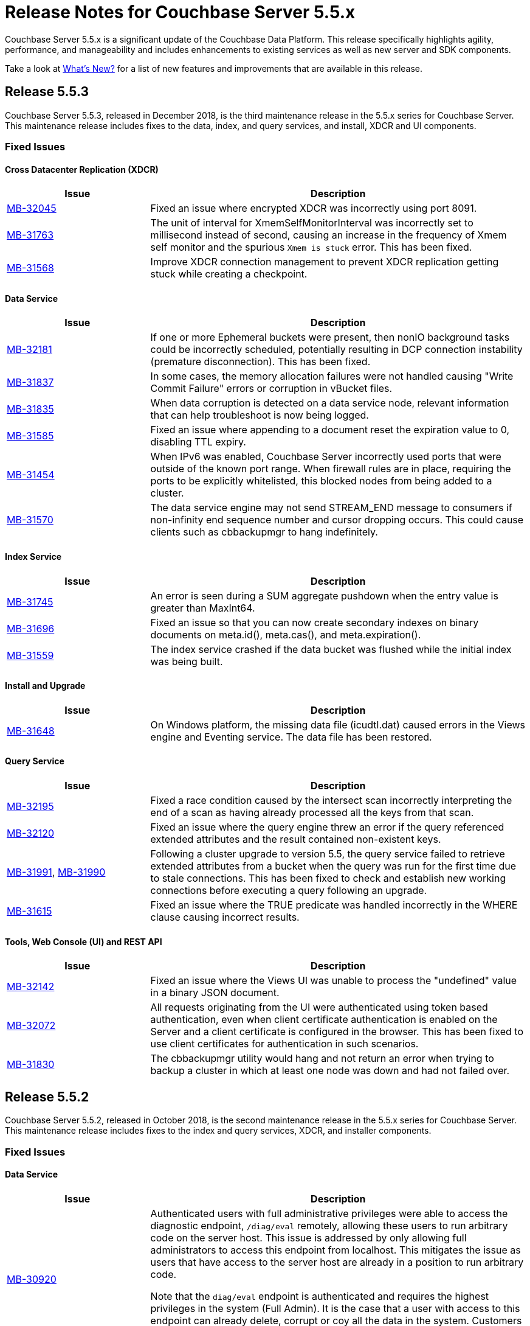 = Release Notes for Couchbase Server 5.5.x

Couchbase Server 5.5.x is a significant update of the Couchbase Data Platform.
This release specifically highlights agility, performance, and manageability and includes enhancements to existing services as well as new server and SDK components.

Take a look at xref:introduction:whats-new.adoc[What's New?] for a list of new features and improvements that are available in this release.

[#release-553]
== Release 5.5.3

Couchbase Server 5.5.3, released in December 2018, is the third maintenance release in the 5.5.x series for Couchbase Server.
This maintenance release includes fixes to the data, index, and query services, and install, XDCR and UI components.

[#fixed-issues-553]
=== Fixed Issues

==== Cross Datacenter Replication (XDCR)

[#table_fixedissues_xdcr_553,cols="25,66"]
|===
| Issue | Description

| https://issues.couchbase.com/browse/MB-32045[MB-32045^]
| Fixed an issue where encrypted XDCR was incorrectly using port 8091.

| https://issues.couchbase.com/browse/MB-31763[MB-31763^]
| The unit of interval for XmemSelfMonitorInterval was incorrectly set to millisecond instead of second, causing an increase in the frequency of Xmem self monitor and the spurious `Xmem is stuck` error. This has been fixed.

| https://issues.couchbase.com/browse/MB-31568[MB-31568^]
| Improve XDCR connection management to prevent XDCR replication getting stuck while creating a checkpoint.
|===

==== Data Service

[#table_fixedissues_data_553,cols="25,66"]
|===
| Issue | Description

| https://issues.couchbase.com/browse/MB-32181[MB-32181^]
| If one or more Ephemeral buckets were present, then nonIO background tasks could be incorrectly scheduled, potentially resulting in DCP connection instability (premature disconnection). This has been fixed.

| https://issues.couchbase.com/browse/MB-31837[MB-31837^]
| In some cases, the memory allocation failures were not handled causing "Write Commit Failure" errors or corruption in vBucket files.

| https://issues.couchbase.com/browse/MB-31835[MB-31835^]
| When data corruption is detected on a data service node, relevant information that can help troubleshoot is now being logged.

| https://issues.couchbase.com/browse/MB-31585[MB-31585^]
| Fixed an issue where appending to a document reset the expiration value to 0, disabling TTL expiry.

| https://issues.couchbase.com/browse/MB-31454[MB-31454^]
| When IPv6 was enabled, Couchbase Server incorrectly used ports that were outside of the known port range. When firewall rules are in place, requiring the ports to be explicitly whitelisted, this blocked nodes from being added to a cluster.

| https://issues.couchbase.com/browse/MB-31570[MB-31570^]
| The data service engine may not send STREAM_END message to consumers if non-infinity end sequence number and cursor dropping occurs. This could cause clients such as cbbackupmgr to hang indefinitely.
|===

==== Index Service

[#table_fixedissues_index_553,cols="25,66"]
|===
| Issue | Description

| https://issues.couchbase.com/browse/MB-31745[MB-31745^]
| An error is seen during a SUM aggregate pushdown when the entry value is greater than MaxInt64.

| https://issues.couchbase.com/browse/MB-31696[MB-31696^]
| Fixed an issue so that you can now create secondary indexes on binary documents on meta.id(), meta.cas(), and meta.expiration().

| https://issues.couchbase.com/browse/MB-31559[MB-31559^]
| The index service crashed if the data bucket was flushed while the initial index was being built.
|===

==== Install and Upgrade

[#table_fixedissues_install_553,cols="25,66"]
|===
| Issue | Description

| https://issues.couchbase.com/browse/MB-31648[MB-31648^]
| On Windows platform, the missing data file (icudtl.dat) caused errors in the Views engine and Eventing service. The data file has been restored.
|===

==== Query Service

[#table_fixedissues_query_553,cols="25,66"]
|===
| Issue | Description

| https://issues.couchbase.com/browse/MB-32195[MB-32195^]
| Fixed a race condition caused by the intersect scan incorrectly interpreting the end of a scan as having already processed all the keys from that scan.

| https://issues.couchbase.com/browse/MB-32120[MB-32120^]
| Fixed an issue where the query engine threw an error if the query referenced extended attributes and the result contained non-existent keys.

| https://issues.couchbase.com/browse/MB-31991[MB-31991^], https://issues.couchbase.com/browse/MB-31990[MB-31990^]
| Following a cluster upgrade to version 5.5, the query service failed to retrieve extended attributes from a bucket when the query was run for the first time due to stale connections. This has been fixed to check and establish new working connections before executing a query following an upgrade.

| https://issues.couchbase.com/browse/MB-31615[MB-31615^]
| Fixed an issue where the TRUE predicate was handled incorrectly in the WHERE clause causing incorrect results.
|===

==== Tools, Web Console (UI) and REST API

[#table_fixedissues_tools-ui_553,cols="25,66"]
|===
| Issue | Description

| https://issues.couchbase.com/browse/MB-32142[MB-32142^]
| Fixed an issue where the Views UI was unable to process the "undefined" value in a binary JSON document.

| https://issues.couchbase.com/browse/MB-32072[MB-32072^]
| All requests originating from the UI were authenticated using token based authentication, even when client certificate authentication is enabled on the Server and a client certificate is configured in the browser. This has been fixed to use client certificates for authentication in such scenarios.

| https://issues.couchbase.com/browse/MB-31830[MB-31830^]
| The cbbackupmgr utility would hang and not return an error when trying to backup a cluster in which at least one node was down and had not failed over.
|===

[#release-552]
== Release 5.5.2

Couchbase Server 5.5.2, released in October 2018, is the second maintenance release in the 5.5.x series for Couchbase Server.
This maintenance release includes fixes to the index and query services, XDCR, and installer components.

[#fixed-issues-552]
=== Fixed Issues

==== Data Service

[#table_fixedissues_data_552,cols="25,66"]
|===
| Issue | Description

| https://issues.couchbase.com/browse/MB-30920[MB-30920^]
| Authenticated users with full administrative privileges were able to access the diagnostic endpoint, `/diag/eval` remotely, allowing these users to run arbitrary code on the server host. This issue is addressed by only allowing full administrators to access this endpoint from localhost. This mitigates the issue as users that have access to the server host are already in a position to run arbitrary code.

Note that the `diag/eval` endpoint is authenticated and requires the highest privileges in the system (Full Admin). It is the case that a user with access to this endpoint can already delete, corrupt or coy all the data in the system. Customers can mitigate this issue by tightly controlling access to full administrative privileges.
|===

==== Cross Datacenter Replication (XDCR)

[#table_fixedissues_xdcr_552,cols="25,66"]
|===
| Issue | Description

| https://issues.couchbase.com/browse/MB-31141[MB-31141^]
| Fixed an issue where replication from version 4.5.x to version 5.5.x caused corruption on deleted documents leading to inability to rebalance.
|===

==== Index Service

[#table_fixedissues_index_552,cols="25,66"]
|===
| Issue | Description

| https://issues.couchbase.com/browse/MB-30509[MB-30509^]
| In previous releases, the memory consumption of the index service could exceed the index service’s RAM quota setting. This caused problems when the quota was set to an amount that was close to the physical RAM on the Server node, for example this could lead to an out of memory error. This issue has been fixed.

| https://issues.couchbase.com/browse/MB-30412[MB-30412^]
| After a rebalance, the index service was stuck waiting for Memcached. This has been fixed by adding a timeout mechanism so the index service does not hang.

| https://issues.couchbase.com/browse/MB-30382[MB-30382^]
| Fixed an issue where the index service threw an error if an index was dropped when index mutation was ongoing.

| https://issues.couchbase.com/browse/MB-29982[MB-29982^]
| The authentication requests from projector to Memcached now have a fixed timeout to avoid infinite wait time.
|===

==== Install and Upgrade

[#table_fixedissues_install_552,cols="25,66"]
|===
| Issue | Description

| https://issues.couchbase.com/browse/MB-30227[MB-30227^]
| Fixed an issue where in-place (offline) upgrades to Couchbase Server on Windows from 5.0.x or 5.1.x to later releases failed.
|===

==== Query Service

[#table_fixedissues_query_552,cols="25,66"]
|===
| Issue | Description

| https://issues.couchbase.com/browse/MB-31269[MB-31269^]
| A race condition was observed when deleting a system bucket if the bucket was in use by a system bucket scan.
This is a rare condition where the wrong unlock was used when the scan resumed after the delete operation completed.

| https://issues.couchbase.com/browse/MB-31240[MB-31240^]
| When establishing connections, the cbq-engine would hang if the data node did not respond when trying to establish a handshake packet exchange with the data node.
This has been fixed and the cbq-engine now throws an error if the connection cannot be established.

| https://issues.couchbase.com/browse/MB-31017[MB-31017^]
| An empty array in the index scan caused incorrect results. This was observed when the scan_cap parameter was set to a small number (say 2) and thus, backfill was used.

| https://issues.couchbase.com/browse/MB-30946[MB-30946^]
| Fixed an issue where an empty array from index scan did not work as expected when backfill was used.
|===

[#release-551]
== Release 5.5.1

Couchbase Server 5.5.1, released in August 2018, is the first maintenance release in the 5.5.x series for Couchbase Server.

[#fixed-issues-551]
=== Fixed Issues

==== Data Service

[#table_fixedissues_data_551,cols="25,66"]
|===
| Issue | Description

| https://issues.couchbase.com/browse/MB-30868[MB-30868^]
| Fixed an issue where the logs collected from the UI did not use the same salt across all nodes even though they were collected at the same time.

| https://issues.couchbase.com/browse/MB-30610[MB-30610^]
| Fixed an issue where the Memcached process was unable to start if IPv6 protocol stack was disabled.
|===

==== Index Service

[#table_fixedissues_index_551,cols="25,66"]
|===
| Issue | Description

| https://issues.couchbase.com/browse/MB-30870[MB-30870^]
| During warmup, one of the indexes with low number of items triggered an issue and caused the internal garbage collector to run forever.
Thus causing the entire index service to stall during warmup.
This issue was observed when using Plasma storage engine.

| https://issues.couchbase.com/browse/MB-30823[MB-30823^]
| Fixed an issue where the index service crashed with a "slice bounds out of range"  error.

| https://issues.couchbase.com/browse/MB-2xxxx[MB-30672^]
| Fixed an issue where upgrading from 4.x to 5.x version of Couchbase Server caused an outage for GSI standard indexes.
This was observed during rolling upgrade from ForestDB to Plasma.
When the last ForestDB index service node was taken out of the cluster, the cluster compatibility mode changed to Plasma and the index service restarted.
|===

==== Installation

[#table_fixedissues_install_551,cols="25,66"]
|===
| Issue | Description

| https://issues.couchbase.com/browse/MB-30413[MB-30413^]
| Uninstalling Couchbase Server on a Debian-based systemd distribution such as Ubuntu 16 using "apt-get remove" and then running "systemctl status couchbase-server" reported that the service still exists but is "masked".
This means the service was explicitly disabled in such a way that it could not be started, automatically or by hand.
As a result, subsequent installations of any version of Couchbase Server failed as the service was rendered unstartable.
|===

==== Tools, Web Console (UI) and REST API

[#table_fixedissues_tools-ui_551,cols="25,66"]
|===
| Issue | Description

| https://issues.couchbase.com/browse/MB-30636[MB-30636^]
| Fixed an issue where an unexpected token error was seen when accessing the Web Console in Couchbase Server version 5.5.0.

| https://issues.couchbase.com/browse/MB-30589[MB-30589^]
| Fixed an issue where the warning message on the Web Console showed an incorrect flag for the removal of dedicated bucket port as `--remove-port` instead of `--remove-bucket-port`.
|===

[#release-550]
== Release 5.5.0

Couchbase Server 5.5.0 was released in July 2018.

[#changes-in-behavior]
=== Major Behavior Changes

[#table_change-behavior,cols="25,66"]
|===
| Issue | Description

| https://issues.couchbase.com/browse/MB-28778[MB-28778^]
| The default number of Data Service worker threads has been increased; from 3/4 of the number of available CPU threads, to 7/8 of the number of available CPU threads (minimum of 4 in both cases).
This makes better use of the available CPU resource, particularly on larger systems, as such users may see an increase in CPU utilization on such systems.

| https://issues.couchbase.com/browse/MB-28417[MB-28417^]
| The permissions assigned to the cluster_admin role have been downgraded.
As a result, The cluster_admin role no longer has FTS write permissions used to create FTS searches.

_Workaround_: Add the *fts_admin* role as required.

| https://issues.couchbase.com/browse/MB-27173[MB-27173^]
| Prior to 5.5, the [.cmd]`mctimings` command defined the _request start_ as the time when the 24 byte request header had been read by the Data Service.
However, many requests contain a _body_ which also needs to be read before a request can be processed.
As such, the reported duration didn't accurately reflect how long the server actually spent processing a request, if it was still waiting for the body to be received from the network.

In 5.5, the definition of _request start_ has been changed to be when the header _and_ body have both been read.
This has the effect of more accurately reflecting the time spent by the Data Service in servicing a request, as the time the body spends in transit over the network is no longer included.
As a result command timings for affected request will have shorter durations compared to how they were measured before 5.5.

| https://issues.couchbase.com/browse/MB-27060[MB-27060^]
| The Couchbase Server 5.5 Windows installer package no longer bundles the DLL [.path]_dbghelp.dll_ which is required by Breakpad to produce dumps on Windows platforms.
Starting version 5.5, Breakpad will pick the DLL (dbghelp.dll) that is shipped with the OS.
|===

[#supported-platforms-550]
=== New Supported Platforms

This release adds support for the Debian 9 platform.
See xref:install:install-platforms.adoc[Supported Platforms] for the complete list of supported platforms.

[#deprecation-550]
=== Deprecated Features and Platforms

The following functionality is deprecated, will be deprecated or is unsupported.

* Server side Moxi or buckets with custom server side Moxi ports are deprecated and may be removed from the product in the future.
* The ability to create a bucket with a Moxi port has been deprecated.
The CLI commands have been updated to remove Moxi ports for bucket create and bucket edit operations.

[#v550-known-issues]
=== Known Issues

// <p><b>Cross Data-center Replication (XDCR)</b></p>
// <table frame="all" rowsep="1" colsep="1" id="table_knownissues_v55-xdcr">
// <tgroup cols="2">
// <colspec colname="c1" colnum="1" colwidth="1*"/>
// <colspec colname="c2" colnum="2" colwidth="2.64*"/>
// <thead>
// <row>
// <entry>Issue</entry>
// <entry>Description</entry>
// </row>
// </thead>
// <tbody>
// <row>
// <entry></entry>
// <entry></entry>
// </row>
// </tbody>
// </tgroup>
// </table>

==== Administration/Cluster Management

[#table_knownissues_v55-cluster,cols="25,66"]
|===
| Issue | Description

| https://issues.couchbase.com/browse/MB-23074[MB-23074^]
| *Summary*: Performance issues may be observed when running Couchbase Server on CentOS 7.3 with kernel 3.10.0-514.6.

| https://issues.couchbase.com/browse/MB-17571[MB-17571^]
| *Summary:* On an undersized node, the default memory quota assigned to all the selected services by the server might result in a failure.

*Workaround:* Adjust the memory allocations appropriately to work around this issue.
|===

==== Data Service

[#table_knownissues_v55-kv-data,cols="25,66"]
|===
| Issue | Description

| https://issues.couchbase.com/browse/MB-30610[MB-30610^]
a|
*Summary*: Memcached process unable to start if IPv6 protocol stack has been disabled.
*Workaround*: There are two generally accepted methods to disable IPv6 on recent Linux distributions:

. Disable the entire IPv6 protocol stack - typically by adding a boot-time grub parameter: `ipv6.disable=1`.
. Disable assignment of IPv6 addresses to interfaces - either by setting the boot-time grub parameter: `ipv6.disable_ipv6=1`, or dynamically by setting the appropriate `net.ipv6.conf` sysctl properties.

Only the first method to disable IPv6 will cause Memcached to not start correctly.
As a workaround you can disable IPv6 using the second method instead.

| https://issues.couchbase.com/browse/MB-30074[MB-30074^]
| *Summary*: The data node is in a pending state after memcached crashes.

| https://issues.couchbase.com/browse/MB-29809[MB-29809^]
| *Summary*: The `last_modified` can be incorrect if a bucket was upgraded and contains old documents.

| https://issues.couchbase.com/browse/MB-29227[MB-29227^]
| *Summary*: Couchbase Server can get into a livelock state due to high checkpoint memory usage.
|===

==== Eventing Service

[#table_knownissues_v55-eventing,cols="25,66"]
|===
| Issue | Description

| https://issues.couchbase.com/browse/MB-31639[MB-31639^]
| *Summary*: The `cbbackupmgr` utility fails to backup a cluster with Eventing service when the user role is set to 'Data Backup & Restore' role.

| https://issues.couchbase.com/browse/MB-29841[MB-29841^]
| *Summary*: The debugger is unable to apply the source map generated by the transpiler.
A recent update in the Chrome browser version 66.0.3359.181 is causing this issue.
Since Google doesn't allow previous versions of Chrome to be downloaded, you can download previous versions of Chromium.
The debugger works fine with source maps on Chromium version 63.0.3239.0.

Note: Our fix for Chromium is tagged to *69.0.3466.0~157*.
As per the https://www.chromium.org/developers/calendar[Chrome release calendar^], 69.x is set to release on September 4th 2018.
The fix has been merged to Chrome Canary and is available at https://www.google.com/chrome/browser/canary.html[^]

| https://issues.couchbase.com/browse/MB-29360[MB-29360^]
| *Summary*: Multiple mutations are observed for a single document update when using Sync Gateway, leading to the OnUpdate handler being triggered multiple times.

| https://issues.couchbase.com/browse/MB-29308[MB-29308^]
| *Summary*: The eventing service may mark redacted data incorrectly.

| https://issues.couchbase.com/browse/MB-29271[MB-29271^]
| *Summary*: When a rebalance is in progress the Eventing service hangs when memcached is killed on data and eventing nodes.

| https://issues.couchbase.com/browse/MB-28555[MB-28555^]
| *Summary*: The Eventing service currently does not provide the ability to specify a port range.
Instead, the OS arbitrarily allocates a port for the Chrome Debugger.

| https://issues.couchbase.com/browse/MB-28414[MB-28414^]
| *Summary*: The eventing service misses some mutations with non-default vBuckets (535,1001 etc).

| https://issues.couchbase.com/browse/MB-28120[MB-28120^]
| *Summary*: The eventing service rebalance progress jumps from 24% to Finish.

| https://issues.couchbase.com/browse/MB-28010[MB-28010^]
| *Summary*: The `execution_stats.on_update_failure` are not counted in the Failures stats displayed in the Web Console.

| https://issues.couchbase.com/browse/MB-27814[MB-27814^]
| *Summary*: When there are multiple functions being deployed, undeployment does not happen until all functions are deployed.

| https://issues.couchbase.com/browse/MB-27559[MB-27559^]
| *Summary*: Benign panics can be seen in the eventing service logs during undeployment.
|===

==== Full-text Search Service

[#table_knownissues_v55-fts,cols="25,66"]
|===
| Issue | Description

| https://issues.couchbase.com/browse/MB-29967[MB-29967^]
| *Summary*: In some circumstances, the Search engine uses more memory than its defined quota.

| https://issues.couchbase.com/browse/MB-28847[MB-28847^]
| *Summary*: The memory usage during index build overshoots the RAM quota.

| https://issues.couchbase.com/browse/MB-27429[MB-27429^]
| *Summary*: Scorch indexes were found to contain duplicate pindexes.

| https://issues.couchbase.com/browse/MB-25714[MB-25714^]
| *Summary*: On Windows platform, a very high memory/CPU usage may be observed when search service is indexing.
|===

==== Indexing Service

[#table_knownissues_v55-gsi-views,cols="25,66"]
|===
| Issue | Description

| https://issues.couchbase.com/browse/MB-30207[MB-30207^]
| *Summary*: An error is seen during a SUM aggregate pushdown when the entry value is greater than MaxInt64.

| https://issues.couchbase.com/browse/MB-30011[MB-30011^]
| *Summary*: The rebalance progress in percentage during GSI swap rebalance doesn't always increase linearly.

| https://issues.couchbase.com/browse/MB-19869[MB-19869^]
| *Summary*: Rebalance fails when taking out failed over nodes running views, in certain circumstances.
|===

==== Install and Upgrade

[#table_knownissues_v55-installer,cols="25,66"]
|===
| Issue | Description

| https://issues.couchbase.com/browse/MB-30354[MB-30354^]
| *Summary*: Upgrading from 4.x to 5.x version of Couchbase Server causes an outage for GSI standard indexes.
This is observed during rolling upgrade from ForestDB to Plasma.
When the last ForestDB index service node is taken out of the cluster,  the cluster compatibility mode changes to Plasma and index service restarts.

| https://issues.couchbase.com/browse/MB-30227[MB-30227^]
| *Summary*: In-place (offline) upgrades Server on Windows from 5.0.x or 5.1.x to later releases will fail.

*Workaround*: Manually uninstall 5.0.x / 5.1.x from your Windows machines prior to installing 5.5.0 or later Server releases.
|===

==== Query Service

[#table_knownissues_v55-query,cols="25,66"]
|===
| Issue | Description

| https://issues.couchbase.com/browse/MB-29391[MB-29391^], https://issues.couchbase.com/browse/MB-29393[MB-29393^]
| *Summary*:  Large numeric values are reported incorrectly.
For example, the modulo operation or a scan for min int64 value returns an incorrect result in case of int64.
|===

==== Security

[#table_knownissues_v55-security,cols="25,66"]
|===
| Issue | Description

| https://issues.couchbase.com/browse/MB-26421[MB-26421^]
| *Summary*: The default "administrator" user doesn't show up in list of local users displayed on the Web Console under the Security \-> Users tab.
|===

==== Tools, Web Console (UI), and REST API

[#table_knownissues_tools_ui_550,cols="25,66"]
|===
| Issue | Description

| https://issues.couchbase.com/browse/MB-30589[MB-30589^]
| *Summary*: The UI displays an incorrect flag in the warning message about the removal of dedicated port for a bucket.
It displays `--remove-port` instead of `--remove-bucket-port`.
|===

==== Analytics Service (Developer Preview)

[#table_knownissues_v55-analytics,cols="25,66"]
|===
| Issue | Description

| https://issues.couchbase.com/browse/MB-30007[MB-30007^]
| *Summary*: It is possible for a CONNECT BUCKET statement to fail temporarily with the error message "[.out]``The vbucket belongs to another server(0x7)``" when rebalancing Data nodes.

*Workaround*: Retry the operation.

| https://issues.couchbase.com/browse/MB-29542[MB-29542^]
| *Summary*: The Analytics stats for failed record count was incorrect.

| https://issues.couchbase.com/browse/MB-28544[MB-28544^]
a|
*Summary*: The UNION ALL operation does not work for all query types.
For example, a query of the form shown below is not parsed correctly.

----
(SELECT ... FROM ... WHERE ...)
UNION ALL
  (SELECT ... FROM ... WHERE ...)
----

*Workaround*: Remove the parentheses around the first subquery block.

----
SELECT ... FROM ... WHERE ...
UNION ALL
  (SELECT ...
    FROM ...
    WHERE ...)
----
|===

[#v550-fixed-issues]
=== Fixed Issues

// <p><b>Cross Datacenter Replication</b></p>
// <table frame="all" rowsep="1" colsep="1" id="table_fixedissues_xdcr_550">
// <tgroup cols="2">
// <colspec colname="c1" colnum="1" colwidth="1*"/>
// <colspec colname="c2" colnum="2" colwidth="2.64*"/>
// <thead>
// <row>
// <entry>Issue</entry>
// <entry>Description</entry>
// </row>
// </thead>
// <tbody>
// <row>
// <entry><xref href="https://issues.couchbase.com/browse/MB-xxxxx" format="html"
// scope="external">MB-xxxxx</xref></entry>
// <entry>Fixed  </entry>
// </row>
// </tbody>
// </tgroup>
// </table>

==== Data Service

[#table_fixedissues_data_550,cols="25,66"]
|===
| Issue | Description

| https://issues.couchbase.com/browse/MB-29227[MB-29227^]
| Couchbase Server could get into a livelock state due to high checkpoint memory usage.

| https://issues.couchbase.com/browse/MB-29205[MB-29205^]
| There were a number of issues in Couchbase Server which caused rebalance to fail from time to time.
These have been fixed.

| https://issues.couchbase.com/browse/MB-29040[MB-29040^]
| Rebalance failed with an "Invalid Format specified for DCP_DELETION" error when data or eventing nodes were swapped in and out of a cluster.

| https://issues.couchbase.com/browse/MB-28868[MB-28868^]
| The index service went through a race condition in the storage engine which led to a crash.
The crash was most likely to happen if the index service was restarted with existing build indexes and they continued to process mutations after the index service restarted.

| https://issues.couchbase.com/browse/MB-28468[MB-28468^]
| The full-text search service repeatedly attempted to setup DCP streams to non-existing vBuckets.
|===

==== Eventing Service

[#table_fixedissues_eventing_550,cols="25,66"]
|===
| Issue | Description

| https://issues.couchbase.com/browse/MB-29235[MB-29235^]
| The Eventing service did not retry bucket operation failures that were determined by the appropriate LCB macro to be retriable.

| https://issues.couchbase.com/browse/MB-29147[MB-29147^]
| Rebalance of KV/Eventing nodes can hang if the cluster contains Eventing nodes due to stale authentication info with the GoCB SDK.

| https://issues.couchbase.com/browse/MB-28968[MB-28968^]
| Rebalance of data or eventing nodes would hang if the cluster contained Eventing nodes.

| https://issues.couchbase.com/browse/MB-28779[MB-28779^]
| If the handler code was not idempotent, the destination bucket contained more docs than expected after a rebalance.

| https://issues.couchbase.com/browse/MB-28775[MB-28775^]
| On Windows, orphan processes with [.path]_.rbf_ extension were found to be running even after uninstalling Couchbase Server.

| https://issues.couchbase.com/browse/MB-28667[MB-28667^]
| Under some circumstances, like a function undergoing bootstrap or buckets referenced by the function (source, metadata, destination) get flushed or deleted, the function could not be undeployed.

| https://issues.couchbase.com/browse/MB-28550[MB-28550^]
| After restoring from an enterprise backup of eventing functions, eventing service would not process mutations in the destination cluster.

| https://issues.couchbase.com/browse/MB-28520[MB-28520^]
| Deployment fails if the size of the handler code is greater than 1MB.

| https://issues.couchbase.com/browse/MB-28315[MB-28315^]
| Redeploying a function resulted in the application log being truncated instead of appending to the existing log.

| https://issues.couchbase.com/browse/MB-27679[MB-27679^]
| The Eventing service can crash when processing documents in source buckets with size is greater than 1 MB.

| https://issues.couchbase.com/browse/MB-27491[MB-27491^]
| Failed rebalance, when retried, could hang.

| https://issues.couchbase.com/browse/MB-27454[MB-27454^]
| Rebalance-in of a data(KV) node after recovery from failover may hang if eventing service is processing mutations.
|===

==== Index Service

[#table_fixedissues_index_550,cols="25,66"]
|===
| Issue | Description

| https://issues.couchbase.com/browse/MB-29405[MB-29405^]
| Rebalance would hang during index service rebalance.

| https://issues.couchbase.com/browse/MB-28139[MB-28139^]
| If the index files were corrupted, the index service would continue to crash and required a failover or a manual deletion of the corrupted index files to recover.
|===

==== Query Service

[#table_fixedissues_query_550,cols="25,66"]
|===
| Issue | Description

| https://issues.couchbase.com/browse/MB-27815[MB-27815^]
| The array indexing plan incorrectly included filter covers.

| https://issues.couchbase.com/browse/MB-27360[MB-27360^]
| Fixed an issue on Windows platform where a query with more than 1000 characters could be pasted into the cbq shell only the up to 3 times.
Subsequent paste operations resulted in a partial query being pasted.

| https://issues.couchbase.com/browse/MB-25901[MB-25901^]
| Fixed an issue where the ORDER BY operator proceeded to sort even after being stopped and could lead to crashes.
|===

// <p><b>Search Service</b></p>
// <table frame="all" rowsep="1" colsep="1" id="table_fixedissues_search_550">
// <tgroup cols="2">
// <colspec colname="c1" colnum="1" colwidth="1*"/>
// <colspec colname="c2" colnum="2" colwidth="2.64*"/>
// <thead>
// <row>
// <entry>Issue</entry>
// <entry>Description</entry>
// </row>
// </thead>
// <tbody>
// <row>
// <entry></entry>
// <entry></entry>
// </row>
// </tbody>
// </tgroup>
// </table>

==== Tools, Web Console (UI), and REST API

[#table_fixedissues_tools_550,cols="25,66"]
|===
| Issue | Description

| https://issues.couchbase.com/browse/MB-29980[MB-29980^]
| The logic to confirm unsafe stop rebalance operation on the Web Console has been resurrected.

| https://issues.couchbase.com/browse/MB-28337[MB-28337^]
| `Cbbackup`, `cbtransfer` and `cbrecovery` can incorrectly timeout and in rare cases cause data corruption.

| https://issues.couchbase.com/browse/MB-27719[MB-27719^]
| The [.cmd]`cbrecovery` command threw an exception when recovering data from a cluster that had failed over nodes.
|===

==== Analytics Service (Developer Preview)

[#table_fixedissues_analytics_550,cols="25,66"]
|===
| Issue | Description

| https://issues.couchbase.com/browse/MB-27280[MB-27280^]
a|
It was possible for a rebalance of the Analytics nodes to always fail if:

* a bucket was in the disconnected state, and
* the Analytics nodes were at different DCP states.

In that case a common DCP state (required for rebalancing) could not be achieved as no new DCP mutations were received by the Analytics nodes.
|===

== Release Notes for Older 5.x Versions

* xref:5.1@relnotes.adoc[Release 5.1]
* xref:5.0@relnotes.adoc[Release 5.0]
